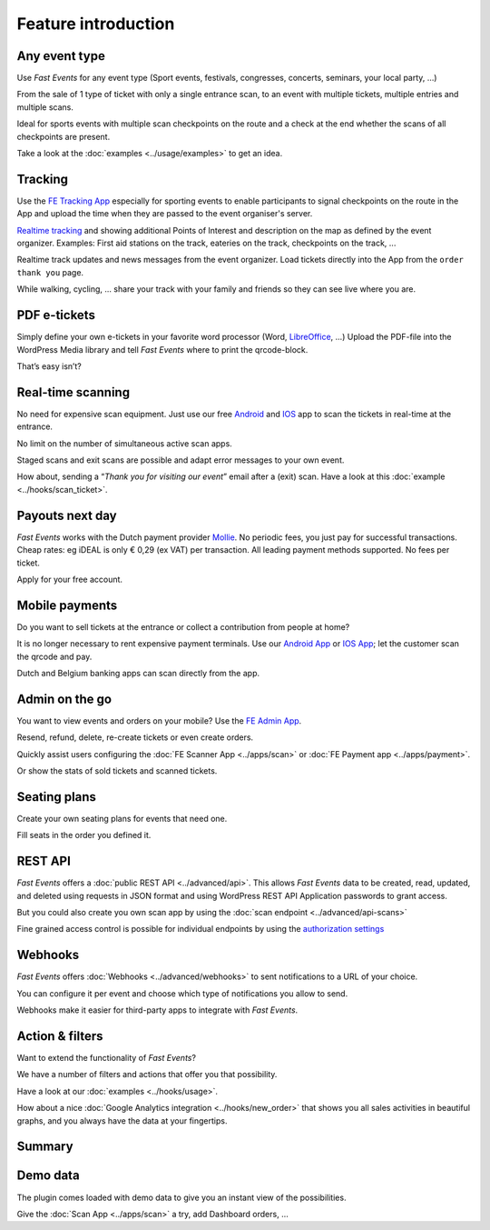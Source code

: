 Feature introduction
====================

.. image:: ../_static/images/getting-started/Headline.jpg
   :alt: Headline

Any event type
--------------

.. image:: ../_static/images/getting-started/event.gif
   :align: right
   :alt: any-event
       
Use *Fast Events* for any event type (Sport events, festivals, congresses, concerts, seminars, your local party, …)

From the sale of 1 type of ticket with only a single entrance scan, to an event with multiple tickets, multiple entries and multiple scans.

Ideal for sports events with multiple scan checkpoints on the route and a check at the end whether the scans of all checkpoints are present.

Take a look at the :doc:`examples <../usage/examples>` to get an idea.

.. raw:: html

   <div style="clear:both"></div>

Tracking
--------

.. image:: ../_static/images/getting-started/tracking.png
   :align: left
   :alt: tracking
       
Use the `FE Tracking App <https://fe-tracking.fast-events.eu/>`_ especially for sporting events to enable participants to signal checkpoints
on the route in the App and upload the time when they are passed to the event organiser's server.

`Realtime tracking <https://player.vimeo.com/video/566996933>`_ and showing additional Points of Interest and description on the map as defined by the event organizer.
Examples: First aid stations on the track, eateries on the track, checkpoints on the track, ...

Realtime track updates and news messages from the event organizer. Load tickets directly into the App from the ``order thank you`` page.

While walking, cycling, ... share your track with your family and friends so they can see live where you are.


.. raw:: html

   <div style="clear:both"></div>

PDF e-tickets
-------------

.. image:: ../_static/images/getting-started/pdf-tickets.png
   :align: right
   :alt: pdf-tickets

Simply define your own e-tickets in your favorite word processor (Word, `LibreOffice <https://www.libreoffice.org/>`_, …)
Upload the PDF-file into the WordPress Media library and tell *Fast Events* where to print the qrcode-block.

That’s easy isn’t?

.. raw:: html

   <div style="clear:both"></div>


Real-time scanning
------------------

.. image:: ../_static/images/getting-started/scanning.png
   :align: left
   :alt: realtime-scanning
       
No need for expensive scan equipment. Just use our free `Android <https://play.google.com/store/apps/details?id=nl.fe_data.scanner>`_ and `IOS <https://apps.apple.com/app/fe-scan/id1496549803>`_ app to scan the tickets in real-time at the entrance.

No limit on the number of simultaneous active scan apps.

Staged scans and exit scans are possible and adapt error messages to your own event.

How about, sending a “*Thank you for visiting our event*” email after a (exit) scan. Have a look at this :doc:`example <../hooks/scan_ticket>`.

.. raw:: html

   <div style="clear:both"></div>

Payouts next day
----------------

.. image:: ../_static/images/getting-started/payouts.png
   :align: right
   :alt: payouts-the-next-day
       
*Fast Events* works with the Dutch payment provider `Mollie <https://www.mollie.com/dashboard/signup/5835294>`_. No periodic fees, you just pay for successful transactions. Cheap rates: eg iDEAL is only € 0,29 (ex VAT) per transaction. All leading payment methods supported.
No fees per ticket.

Apply for your free account.

.. image:: ../_static/images/getting-started/Mollie.png
   :target: https://www.mollie.com/dashboard/signup/5835294
   :alt: Mollie

.. raw:: html

   <div style="clear:both"></div>

Mobile payments
---------------

.. image:: ../_static/images/getting-started/payments.png
   :align: left
   :alt: mobile-payments
       
Do you want to sell tickets at the entrance or collect a contribution from people at home?

It is no longer necessary to rent expensive payment terminals. Use our `Android App <https://play.google.com/store/apps/details?id=nl.fe_data.ideal>`_ or `IOS App <https://apps.apple.com/app/fe-payment/id1496549728>`_; let the customer scan the qrcode and pay.

Dutch and Belgium banking apps can scan directly from the app.

.. raw:: html

   <div style="clear:both"></div>

Admin on the go
---------------

.. image:: ../_static/images/getting-started/fe-admin.png
   :scale: 80%
   :align: right
   :alt: admin-on-the-go
       
You want to view events and orders on your mobile? Use the `FE Admin App <https://fast-events.eu/usage/fe-admin-app/>`_.

Resend, refund, delete, re-create tickets or even create orders.

Quickly assist users configuring the :doc:`FE Scanner App <../apps/scan>` or :doc:`FE Payment app <../apps/payment>`.

Or show the stats of sold tickets and scanned tickets.

.. raw:: html

   <div style="clear:both"></div>

Seating plans
-------------

.. image:: ../_static/images/getting-started/seating.png
   :scale: 80%
   :align: left
   :alt: seating-plan
       
Create your own seating plans for events that need one.

Fill seats in the order you defined it.

.. raw:: html

   <div style="clear:both"></div>

REST API
--------

.. image:: ../_static/images/getting-started/api.png
   :scale: 80%
   :align: right
   :alt: rest-api

*Fast Events* offers a :doc:`public REST API <../advanced/api>`.
This allows *Fast Events* data to be created, read, updated, and deleted using requests in JSON format and
using WordPress REST API Application passwords to grant access.

But you could also create you own scan app by using the :doc:`scan endpoint <../advanced/api-scans>`

Fine grained access control is possible for individual endpoints by using the `authorization settings <settings.html#authorization-settings>`_

.. raw:: html

   <div style="clear:both"></div>

Webhooks
--------

.. image:: ../_static/images/getting-started/webhooks.png
   :scale: 80%
   :align: left
   :alt: webhooks
       
*Fast Events* offers :doc:`Webhooks <../advanced/webhooks>` to sent notifications to a URL of your choice.

You can configure it per event and choose which type of notifications you allow to send.

Webhooks make it easier for third-party apps to integrate with *Fast Events*.

.. raw:: html

   <div style="clear:both"></div>

Action & filters
----------------

.. image:: ../_static/images/getting-started/code.png
   :scale: 80%
   :align: right
   :alt: actions-and-filters

Want to extend the functionality of *Fast Events*?

We have a number of filters and actions that offer you that possibility.

Have a look at our :doc:`examples <../hooks/usage>`.

How about a nice :doc:`Google Analytics integration <../hooks/new_order>` that shows you all sales activities in beautiful graphs, and you always have the data at your fingertips.

.. raw:: html

   <div style="clear:both"></div>

Summary
-------
.. hlist::

   - Modern bootstrap based admin interface
   - Event types (single, single selection from many, multiple selection and passe-partout)
   - Optional reCAPTCHA protection
   - REST API
   - Webhooks
   - Actions & filters for custom extensions
   - Flexible stock control
   - Create you own seating plan
   - Design your own PDF e-tickets and invoices
   - Design email confirmations
   - Define  input fields for selling e-tickets
   - Export orders and tickets for offline data analysis (Eg. Excel)
   - Flexible scanning at multiple levels
   - Define e-ticket types
   - Sell to closed user groups
   - Flexible real-time e-ticket scanning with mobile app
   - Integrated with `Mollie <https://www.mollie.com/dashboard/signup/5835294>`_ as payment provider, providing a variety of payment methods
   - Define your own statuses for orders
   - Authorize parts of the plugin admin pages to other users

Demo data
---------

.. image:: ../_static/images/getting-started/Try.jpg
   :scale: 60%
   :align: left
   :alt: events
       
The plugin comes loaded with demo data to give you an instant view of the possibilities.

Give the :doc:`Scan App <../apps/scan>` a try, add Dashboard orders, …

.. raw:: html

   <div style="clear:both"></div>
 
